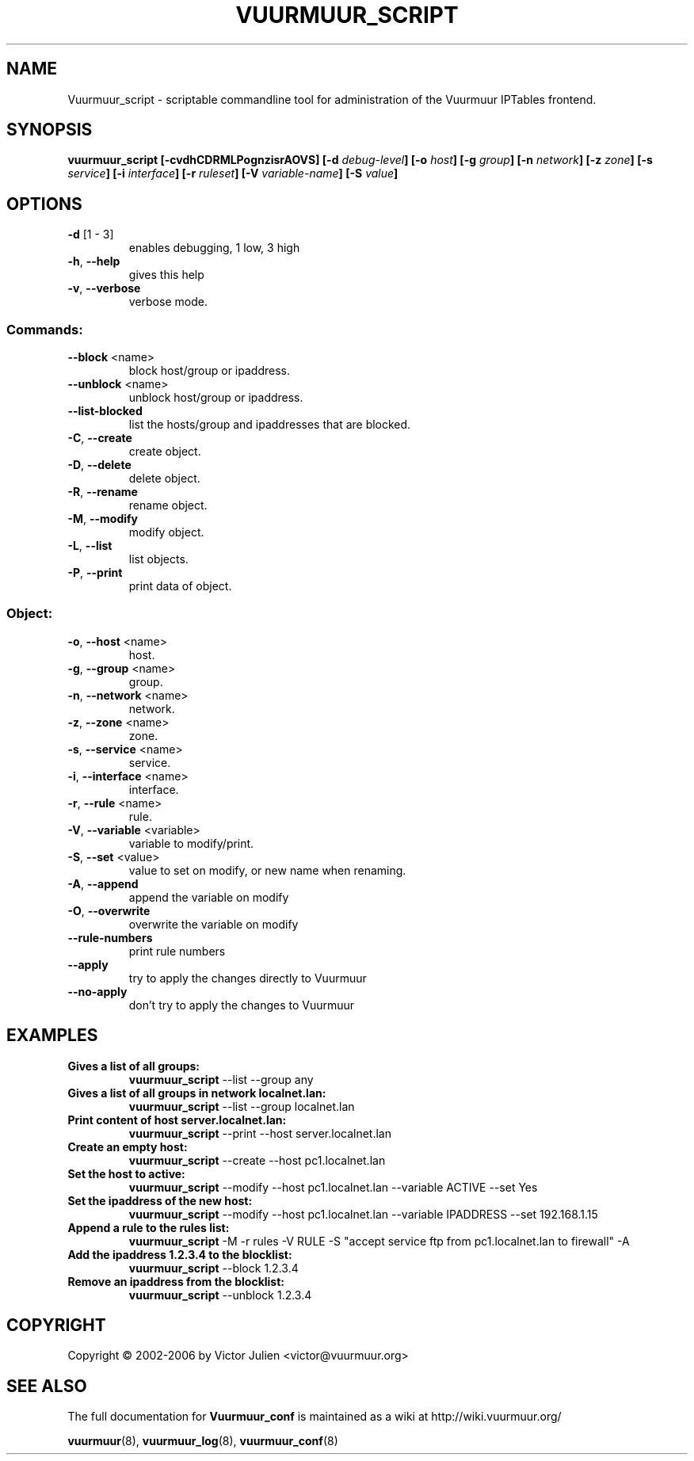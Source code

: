 .\" Generated by help2man 1.35, customized with ManEdit.
.TH "VUURMUUR_SCRIPT" "8" "October 2006" "Vuurmuur_script 0.5.72" "User Commands"
.SH "NAME"
Vuurmuur_script \- scriptable commandline tool for administration of the Vuurmuur IPTables frontend.
.SH "SYNOPSIS"
.B vuurmuur_script \fB[\-cvdhCDRMLPognzisrAOVS] [\-d\fR \fIdebug\-level\fR\fB] [\-o\fR \fIhost\fR\fB] [\-g\fR \fIgroup\fR\fB] [\-n\fR \fInetwork\fR\fB] [\-z\fR \fIzone\fR\fB] [\-s\fR \fIservice\fR\fB] [\-i\fR \fIinterface\fR\fB] [\-r\fR \fIruleset\fR\fB] [\-V\fR \fIvariable\-name\fR\fB] [\-S\fR \fIvalue\fR\fB]\fR

.SH "OPTIONS"
.TP 
\fB\-d\fR [1 \- 3]
enables debugging, 1 low, 3 high
.TP 
\fB\-h\fR, \fB\-\-help\fR
gives this help
.TP 
\fB\-v\fR, \fB\-\-verbose\fR
verbose mode.
.SS "Commands:"
.TP 
\fB\-\-block\fR <name>
block host/group or ipaddress.
.TP 
\fB\-\-unblock\fR <name>
unblock host/group or ipaddress.
.TP 
\fB\-\-list\-blocked\fR
list the hosts/group and ipaddresses that are blocked.
.TP 
\fB\-C\fR, \fB\-\-create\fR
create object.
.TP 
\fB\-D\fR, \fB\-\-delete\fR
delete object.
.TP 
\fB\-R\fR, \fB\-\-rename\fR
rename object.
.TP 
\fB\-M\fR, \fB\-\-modify\fR
modify object.
.TP 
\fB\-L\fR, \fB\-\-list\fR
list objects.
.TP 
\fB\-P\fR, \fB\-\-print\fR
print data of object.
.SS "Object:"
.TP 
\fB\-o\fR, \fB\-\-host\fR <name>
host.
.TP 
\fB\-g\fR, \fB\-\-group\fR <name>
group.
.TP 
\fB\-n\fR, \fB\-\-network\fR <name>
network.
.TP 
\fB\-z\fR, \fB\-\-zone\fR <name>
zone.
.TP 
\fB\-s\fR, \fB\-\-service\fR <name>
service.
.TP 
\fB\-i\fR, \fB\-\-interface\fR <name>
interface.
.TP 
\fB\-r\fR, \fB\-\-rule\fR <name>
rule.
.TP 
\fB\-V\fR, \fB\-\-variable\fR <variable>
variable to modify/print.
.TP 
\fB\-S\fR, \fB\-\-set\fR <value>
value to set on modify,
or new name when renaming.
.TP 
\fB\-A\fR, \fB\-\-append\fR
append the variable on modify
.TP 
\fB\-O\fR, \fB\-\-overwrite\fR
overwrite the variable on modify
.TP 
\fB\-\-rule\-numbers\fR
print rule numbers
.TP 
\fB\-\-apply\fR
try to apply the changes directly to Vuurmuur
.TP 
\fB\-\-no\-apply\fR
don't try to apply the changes to Vuurmuur
.SH "EXAMPLES"
.TP 
.B Gives a list of all groups:
\fBvuurmuur_script\fR \-\-list \-\-group any 

.TP 
.B Gives a list of all groups in network localnet.lan:
\fBvuurmuur_script\fR \-\-list \-\-group localnet.lan 
 
.TP 
.B Print content of host server.localnet.lan:
\fBvuurmuur_script\fR \-\-print \-\-host server.localnet.lan 
 
.TP 
.B Create an empty host:
\fBvuurmuur_script\fR \-\-create \-\-host pc1.localnet.lan 
 
.TP 
.B Set the host to active:
\fBvuurmuur_script\fR \-\-modify \-\-host pc1.localnet.lan \-\-variable ACTIVE \-\-set Yes 
 
.TP 
.B Set the ipaddress of the new host:
\fBvuurmuur_script\fR \-\-modify \-\-host pc1.localnet.lan \-\-variable IPADDRESS \-\-set 192.168.1.15 
 
.TP 
.B Append a rule to the rules list:
\fBvuurmuur_script\fR \-M \-r rules \-V RULE \-S "accept service ftp from pc1.localnet.lan to firewall" \-A 
 
.TP 
.B Add the ipaddress 1.2.3.4 to the blocklist:
\fBvuurmuur_script\fR \-\-block 1.2.3.4 
 
.TP 
.B Remove an ipaddress from the blocklist:
\fBvuurmuur_script\fR \-\-unblock 1.2.3.4 
.SH "COPYRIGHT"
Copyright \(co 2002\-2006 by Victor Julien <victor@vuurmuur.org>
.SH "SEE ALSO"
The full documentation for
.B Vuurmuur_conf
is maintained as a wiki at http://wiki.vuurmuur.org/

.BR vuurmuur (8),
.BR vuurmuur_log (8),
.BR vuurmuur_conf (8)

